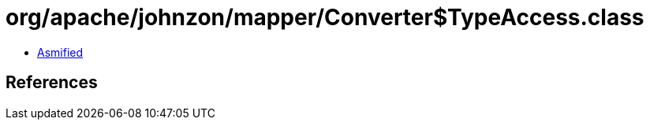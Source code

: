 = org/apache/johnzon/mapper/Converter$TypeAccess.class

 - link:Converter$TypeAccess-asmified.java[Asmified]

== References

